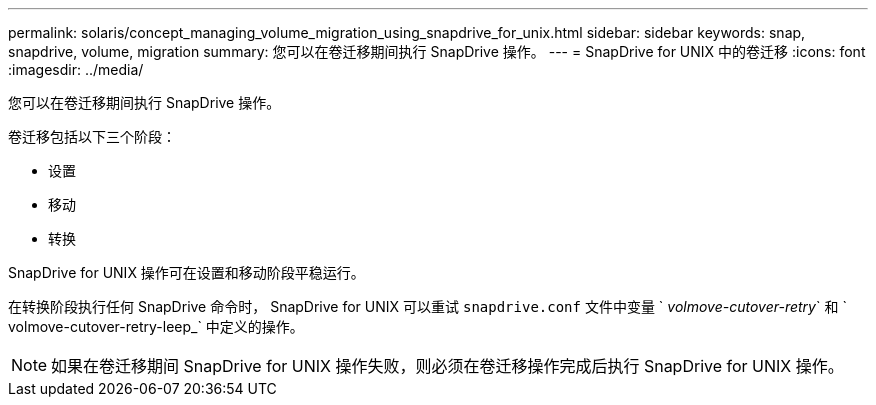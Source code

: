 ---
permalink: solaris/concept_managing_volume_migration_using_snapdrive_for_unix.html 
sidebar: sidebar 
keywords: snap, snapdrive, volume, migration 
summary: 您可以在卷迁移期间执行 SnapDrive 操作。 
---
= SnapDrive for UNIX 中的卷迁移
:icons: font
:imagesdir: ../media/


[role="lead"]
您可以在卷迁移期间执行 SnapDrive 操作。

卷迁移包括以下三个阶段：

* 设置
* 移动
* 转换


SnapDrive for UNIX 操作可在设置和移动阶段平稳运行。

在转换阶段执行任何 SnapDrive 命令时， SnapDrive for UNIX 可以重试 `snapdrive.conf` 文件中变量 ` _volmove-cutover-retry_` 和 ` volmove-cutover-retry-leep_` 中定义的操作。


NOTE: 如果在卷迁移期间 SnapDrive for UNIX 操作失败，则必须在卷迁移操作完成后执行 SnapDrive for UNIX 操作。
